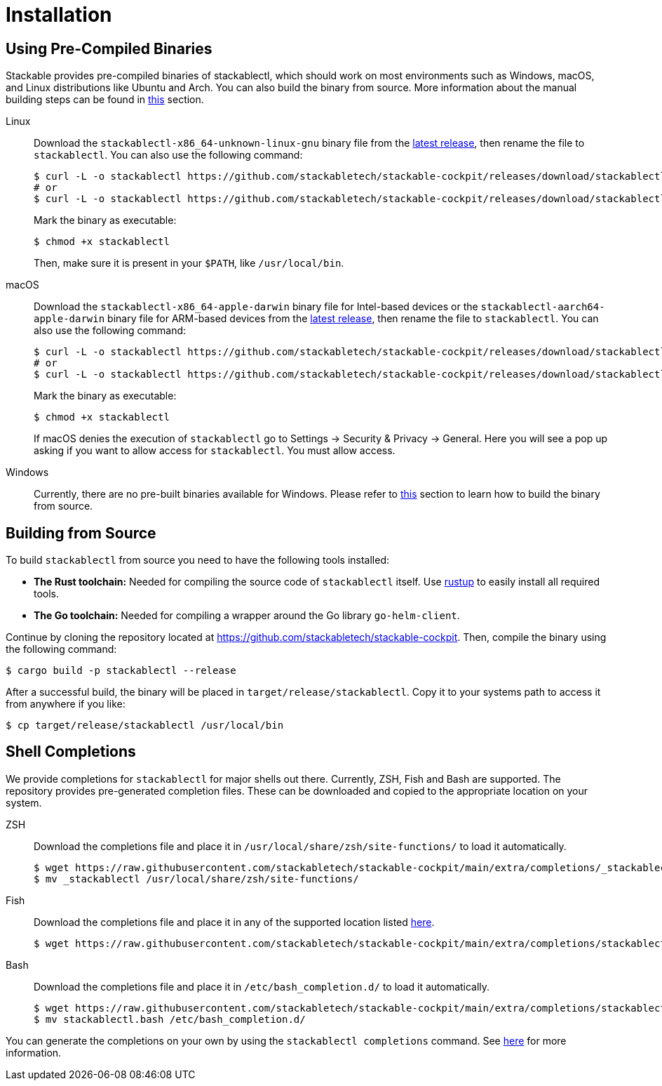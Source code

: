 = Installation
:page-aliases: stable@stackablectl::installation.adoc

:latest-release: https://github.com/stackabletech/stackable-cockpit/releases/tag/stackablectl-24.3.2
:fish-comp-loations: https://fishshell.com/docs/current/completions.html#where-to-put-completions

== Using Pre-Compiled Binaries

Stackable provides pre-compiled binaries of stackablectl, which should work on most environments such as Windows, macOS,
and Linux distributions like Ubuntu and Arch. You can also build the binary from source. More information about the
manual building steps can be found in xref:#building-from-source[this] section.

[tabs]
====
Linux::
+
--
Download the `stackablectl-x86_64-unknown-linux-gnu` binary file from the link:{latest-release}[latest release], then
rename the file to `stackablectl`. You can also use the following command:

[source,console]
----
$ curl -L -o stackablectl https://github.com/stackabletech/stackable-cockpit/releases/download/stackablectl-24.3.2/stackablectl-x86_64-unknown-linux-gnu
# or
$ curl -L -o stackablectl https://github.com/stackabletech/stackable-cockpit/releases/download/stackablectl-24.3.2/stackablectl-aarch64-unknown-linux-gnu
----

Mark the binary as executable:

[source,console]
----
$ chmod +x stackablectl
----

Then, make sure it is present in your `$PATH`, like `/usr/local/bin`.
--

macOS::
+
--
Download the `stackablectl-x86_64-apple-darwin` binary file for Intel-based devices or the
`stackablectl-aarch64-apple-darwin` binary file for ARM-based devices from the link:{latest-release}[latest release],
then rename the file to `stackablectl`. You can also use the following command:

[source,console]
----
$ curl -L -o stackablectl https://github.com/stackabletech/stackable-cockpit/releases/download/stackablectl-24.3.2/stackablectl-x86_64-apple-darwin
# or
$ curl -L -o stackablectl https://github.com/stackabletech/stackable-cockpit/releases/download/stackablectl-24.3.2/stackablectl-aarch64-apple-darwin
----

Mark the binary as executable:

[source,console]
----
$ chmod +x stackablectl
----

If macOS denies the execution of `stackablectl` go to Settings -> Security & Privacy -> General. Here you will see a pop
up asking if you want to allow access for `stackablectl`. You must allow access.
--

Windows::
+
--
Currently, there are no pre-built binaries available for Windows. Please refer to xref:#building-from-source[this]
section to learn how to build the binary from source.
--
====

[#building-from-source]
== Building from Source

To build `stackablectl` from source you need to have the following tools installed:

* *The Rust toolchain:* Needed for compiling the source code of `stackablectl` itself. Use https://rustup.rs/[rustup] to
  easily install all required tools.
* *The Go toolchain:* Needed for compiling a wrapper around the Go library `go-helm-client`.

Continue by cloning the repository located at https://github.com/stackabletech/stackable-cockpit. Then, compile the
binary using the following command:

[source,console]
----
$ cargo build -p stackablectl --release
----

After a successful build, the binary will be placed in `target/release/stackablectl`. Copy it to your systems path to
access it from anywhere if you like:

[source,console]
----
$ cp target/release/stackablectl /usr/local/bin
----

[#shell-comps]
== Shell Completions

We provide completions for `stackablectl` for major shells out there. Currently, ZSH, Fish and Bash are supported. The
repository provides pre-generated completion files. These can be downloaded and copied to the appropriate location on
your system.

[tabs]
====
ZSH::
+
--
Download the completions file and place it in `/usr/local/share/zsh/site-functions/` to load it automatically.

[source,console]
----
$ wget https://raw.githubusercontent.com/stackabletech/stackable-cockpit/main/extra/completions/_stackablectl
$ mv _stackablectl /usr/local/share/zsh/site-functions/
----
--

Fish::
+
--
Download the completions file and place it in any of the supported location listed {fish-comp-loations}[here].

[source,console]
----
$ wget https://raw.githubusercontent.com/stackabletech/stackable-cockpit/main/extra/completions/stackablectl.fish
----
--

Bash::
+
--
Download the completions file and place it in `/etc/bash_completion.d/` to load it automatically.

[source,console]
----
$ wget https://raw.githubusercontent.com/stackabletech/stackable-cockpit/main/extra/completions/stackablectl.bash
$ mv stackablectl.bash /etc/bash_completion.d/
----
--
====

You can generate the completions on your own by using the `stackablectl completions` command.
See xref:commands/completions.adoc[here] for more information.
